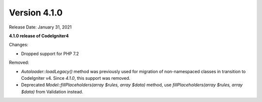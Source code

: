 Version 4.1.0
====================================================

Release Date: January 31, 2021

**4.1.0 release of CodeIgniter4**

Changes:

- Dropped support for PHP 7.2

Removed:

- `Autoloader::loadLegacy()` method was previously used for migration of non-namespaced classes in transition to CodeIgniter v4. Since `4.1.0`, this support was removed.
- Deprecated `Model::fillPlaceholders(array $rules, array $data)` method, use `fillPlaceholders(array $rules, array $data)` from Validation instead.
